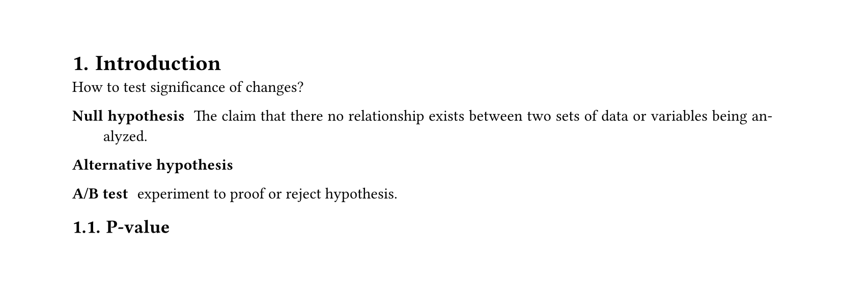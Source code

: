 #set heading(numbering: "1.")
#set text(
  font: "Times New Roman",
  size: 11pt
)
#set page(
  paper: "a4",
  margin: (x: 1.8cm, y: 1.4cm),
  height: auto
)
#set par(
  justify: true,
)

= Introduction

How to test significance of changes?

/ Null hypothesis: The claim that there no relationship exists between two sets of data or variables being analyzed.

/ Alternative hypothesis: 

/ A/B test: experiment to proof or reject hypothesis.

== P-value
